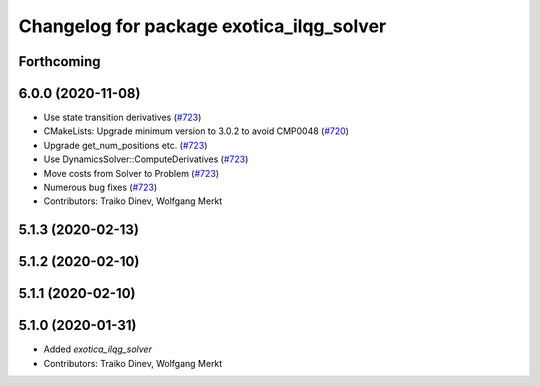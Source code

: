 ^^^^^^^^^^^^^^^^^^^^^^^^^^^^^^^^^^^^^^^^^
Changelog for package exotica_ilqg_solver
^^^^^^^^^^^^^^^^^^^^^^^^^^^^^^^^^^^^^^^^^

Forthcoming
-----------

6.0.0 (2020-11-08)
------------------
* Use state transition derivatives (`#723 <https://github.com/ipab-slmc/exotica/issues/723>`_)
* CMakeLists: Upgrade minimum version to 3.0.2 to avoid CMP0048 (`#720 <https://github.com/ipab-slmc/exotica/issues/720>`_)
* Upgrade get_num_positions etc. (`#723 <https://github.com/ipab-slmc/exotica/issues/723>`_)
* Use DynamicsSolver::ComputeDerivatives (`#723 <https://github.com/ipab-slmc/exotica/issues/723>`_)
* Move costs from Solver to Problem (`#723 <https://github.com/ipab-slmc/exotica/issues/723>`_)
* Numerous bug fixes (`#723 <https://github.com/ipab-slmc/exotica/issues/723>`_)
* Contributors: Traiko Dinev, Wolfgang Merkt

5.1.3 (2020-02-13)
------------------

5.1.2 (2020-02-10)
------------------

5.1.1 (2020-02-10)
------------------

5.1.0 (2020-01-31)
------------------
* Added `exotica_ilqg_solver`
* Contributors: Traiko Dinev, Wolfgang Merkt
